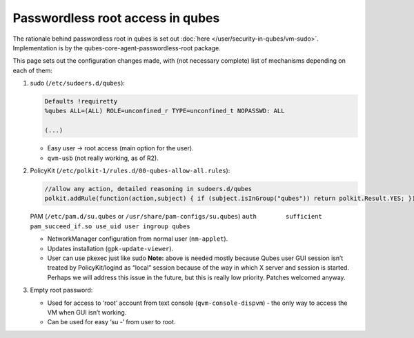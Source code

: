 =================================
Passwordless root access in qubes
=================================


The rationale behind passwordless root in qubes is set out :doc:`here </user/security-in-qubes/vm-sudo>`. Implementation is by the qubes-core-agent-passwordless-root package.

This page sets out the configuration changes made, with (not necessary complete) list of mechanisms depending on each of them:

1. sudo (``/etc/sudoers.d/qubes``):

   .. code:: bash

         Defaults !requiretty
         %qubes ALL=(ALL) ROLE=unconfined_r TYPE=unconfined_t NOPASSWD: ALL
         
         (...)



   - Easy user -> root access (main option for the user).

   - ``qvm-usb`` (not really working, as of R2).



2. PolicyKit (``/etc/polkit-1/rules.d/00-qubes-allow-all.rules``):

   .. code:: bash

         //allow any action, detailed reasoning in sudoers.d/qubes
         polkit.addRule(function(action,subject) { if (subject.isInGroup("qubes")) return polkit.Result.YES; });


   PAM (``/etc/pam.d/su.qubes`` or ``/usr/share/pam-configs/su.qubes``) ``auth        sufficient  pam_succeed_if.so use_uid user ingroup qubes``

   - NetworkManager configuration from normal user (``nm-applet``).

   - Updates installation (``gpk-update-viewer``).

   - User can use pkexec just like sudo **Note:** above is needed mostly because Qubes user GUI session isn’t treated by PolicyKit/logind as “local” session because of the way in which X server and session is started. Perhaps we will address this issue in the future, but this is really low priority. Patches welcomed anyway.



3. Empty root password:

   - Used for access to ‘root’ account from text console (``qvm-console-dispvm``) - the only way to access the VM when GUI isn’t working.

   - Can be used for easy ‘su -’ from user to root.




